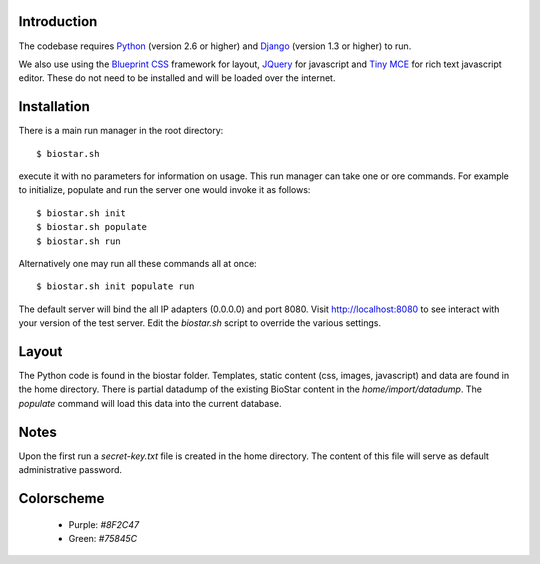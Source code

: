 
Introduction
-------------

The codebase requires Python_ (version 2.6 or higher) and Django_ (version 1.3 or higher) to run.

We also use using the `Blueprint CSS`_ framework for layout, JQuery_ for javascript and `Tiny MCE`_ for 
rich text javascript editor. These do not need to be installed and will be loaded over the internet.

Installation
------------

There is a main run manager in the root directory::

    $ biostar.sh 

execute it with no parameters for information on usage. This run manager 
can take one or ore commands. For example to initialize, populate and run the server
one would invoke it as follows::

    $ biostar.sh init 
    $ biostar.sh populate
    $ biostar.sh run

Alternatively one may run all these commands all at once::

    $ biostar.sh init populate run

The default server will bind the all IP adapters (0.0.0.0) and port 8080. Visit http://localhost:8080 to see
interact with your version of the test server. Edit the `biostar.sh` script to override the various settings.


Layout
------

The Python code is found in the biostar folder. Templates, static content 
(css, images, javascript) and data are found in the home directory. 
There is partial datadump of the existing BioStar content in the 
`home/import/datadump`. The `populate` command will load 
this data into the current database.

Notes
-----

Upon the first run a `secret-key.txt` file is created in the home directory. 
The content of this file will serve as default administrative password.

Colorscheme
-----------

  * Purple: `#8F2C47`
  * Green: `#75845C`

.. _Blueprint CSS: http://www.blueprintcss.org/
.. _Django: http://www.djangoproject.com/
.. _Python: http://www.python.org/
.. _JQuery: http://jquery.com/
.. _Tiny MCE: http://tinymce.moxiecode.com/index.php